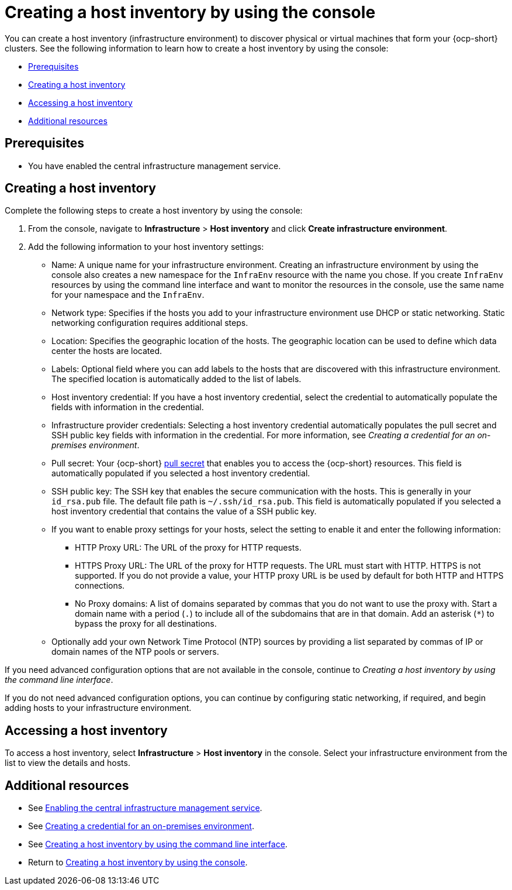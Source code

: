 [#create-host-inventory-console]
= Creating a host inventory by using the console

You can create a host inventory (infrastructure environment) to discover physical or virtual machines that form your {ocp-short} clusters. See the following information to learn how to create a host inventory by using the console:

- <<create-host-inventory-prereqs,Prerequisites>>
- <<create-host-inventory-procedure,Creating a host inventory>>
- <<access-host-inventory,Accessing a host inventory>>
- <<additional-resources-host-inv-console,Additional resources>>

[#create-host-inventory-prereqs-console]
== Prerequisites

- You have enabled the central infrastructure management service.

[#create-host-inventory-console-steps]
== Creating a host inventory

Complete the following steps to create a host inventory by using the console:

. From the console, navigate to *Infrastructure* > *Host inventory* and click *Create infrastructure environment*.
. Add the following information to your host inventory settings:
+
- Name: A unique name for your infrastructure environment. Creating an infrastructure environment by using the console also creates a new namespace for the `InfraEnv` resource with the name you chose. If you create `InfraEnv` resources by using the command line interface and want to monitor the resources in the console, use the same name for your namespace and the `InfraEnv`.
- Network type: Specifies if the hosts you add to your infrastructure environment use DHCP or static networking. Static networking configuration requires additional steps.
- Location: Specifies the geographic location of the hosts. The geographic location can be used to define which data center the hosts are located.
- Labels: Optional field where you can add labels to the hosts that are discovered with this infrastructure environment. The specified location is automatically added to the list of labels.
- Host inventory credential: If you have a host inventory credential, select the credential to automatically populate the fields with information in the credential.
- Infrastructure provider credentials: Selecting a host inventory credential automatically populates the pull secret and SSH public key fields with information in the credential. For more information, see _Creating a credential for an on-premises environment_.
- Pull secret: Your {ocp-short} link:https://console.redhat.com/openshift/install/pull-secret[pull secret] that enables you to access the {ocp-short} resources. This field is automatically populated if you selected a host inventory credential.
- SSH public key: The SSH key that enables the secure communication with the hosts. This is generally in your `id_rsa.pub` file. The default file path is `~/.ssh/id_rsa.pub`. This field is automatically populated if you selected a host inventory credential that contains the value of a SSH public key. 
- If you want to enable proxy settings for your hosts, select the setting to enable it and enter the following information:
** HTTP Proxy URL: The URL of the proxy for HTTP requests.
** HTTPS Proxy URL: The URL of the proxy for HTTP requests. The URL must start with HTTP. HTTPS is not supported. If you do not provide a value, your HTTP proxy URL is be used by default for both HTTP and HTTPS connections.
** No Proxy domains: A list of domains separated by commas that you do not want to use the proxy with. Start a domain name with a period (`.`) to include all of the subdomains that are in that domain. Add an asterisk (`*`) to bypass the proxy for all destinations.
- Optionally add your own Network Time Protocol (NTP) sources by providing a list separated by commas of IP or domain names of the NTP pools or servers.

If you need advanced configuration options that are not available in the console, continue to _Creating a host inventory by using the command line interface_.

If you do not need advanced configuration options, you can continue by configuring static networking, if required, and begin adding hosts to your infrastructure environment.

[#access-host-inventory]
== Accessing a host inventory

To access a host inventory, select *Infrastructure* > *Host inventory* in the console. Select your infrastructure environment from the list to view the details and hosts.

[#additional-resources-host-inv-console]
== Additional resources

- See xref:cim_.adoc#enable-cim[Enabling the central infrastructure management service].

- See link:../../clusters/credentials/credential_on_prem.adoc#creating-a-credential-for-an-on-premises-environment[Creating a credential for an on-premises environment].

- See xref:cim_create_cli.adoc#create-host-inventory-cli[Creating a host inventory by using the command line interface].

- Return to <<create-host-inventory-console,Creating a host inventory by using the console>>.

